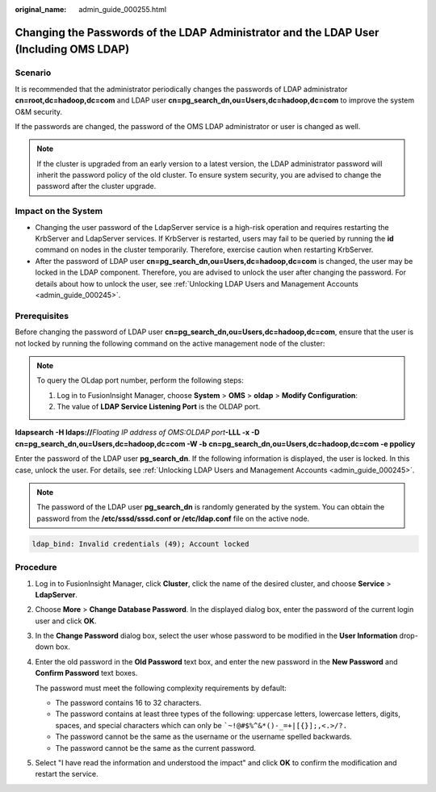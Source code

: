 :original_name: admin_guide_000255.html

.. _admin_guide_000255:

Changing the Passwords of the LDAP Administrator and the LDAP User (Including OMS LDAP)
=======================================================================================

Scenario
--------

It is recommended that the administrator periodically changes the passwords of LDAP administrator **cn=root,dc=hadoop,dc=com** and LDAP user **cn=pg_search_dn,ou=Users,dc=hadoop,dc=com** to improve the system O&M security.

If the passwords are changed, the password of the OMS LDAP administrator or user is changed as well.

.. note::

   If the cluster is upgraded from an early version to a latest version, the LDAP administrator password will inherit the password policy of the old cluster. To ensure system security, you are advised to change the password after the cluster upgrade.

Impact on the System
--------------------

-  Changing the user password of the LdapServer service is a high-risk operation and requires restarting the KrbServer and LdapServer services. If KrbServer is restarted, users may fail to be queried by running the **id** command on nodes in the cluster temporarily. Therefore, exercise caution when restarting KrbServer.
-  After the password of LDAP user **cn=pg_search_dn,ou=Users,dc=hadoop,dc=com** is changed, the user may be locked in the LDAP component. Therefore, you are advised to unlock the user after changing the password. For details about how to unlock the user, see :ref:`Unlocking LDAP Users and Management Accounts <admin_guide_000245>`.

Prerequisites
-------------

Before changing the password of LDAP user **cn=pg_search_dn,ou=Users,dc=hadoop,dc=com**, ensure that the user is not locked by running the following command on the active management node of the cluster:

.. note::

   To query the OLdap port number, perform the following steps:

   #. Log in to FusionInsight Manager, choose **System** > **OMS** > **oldap** > **Modify Configuration**:
   #. The value of **LDAP Service Listening Port** is the OLDAP port.

**ldapsearch -H ldaps://**\ *Floating IP address of OMS:OLDAP port*\ **-LLL -x -D** **cn=pg_search_dn,ou=Users,dc=hadoop,dc=com -W -b** **cn=pg_search_dn,ou=Users,dc=hadoop,dc=com -e ppolicy**

Enter the password of the LDAP user **pg_search_dn**. If the following information is displayed, the user is locked. In this case, unlock the user. For details, see :ref:`Unlocking LDAP Users and Management Accounts <admin_guide_000245>`.

.. note::

   The password of the LDAP user **pg_search_dn** is randomly generated by the system. You can obtain the password from the **/etc/sssd/sssd.conf or /etc/ldap.conf** file on the active node.

.. code-block::

   ldap_bind: Invalid credentials (49); Account locked

Procedure
---------

#. Log in to FusionInsight Manager, click **Cluster**, click the name of the desired cluster, and choose **Service** > **LdapServer**.

#. Choose **More** > **Change Database Password**. In the displayed dialog box, enter the password of the current login user and click **OK**.

#. In the **Change Password** dialog box, select the user whose password to be modified in the **User Information** drop-down box.

#. Enter the old password in the **Old Password** text box, and enter the new password in the **New Password** and **Confirm Password** text boxes.

   The password must meet the following complexity requirements by default:

   -  The password contains 16 to 32 characters.
   -  The password contains at least three types of the following: uppercase letters, lowercase letters, digits, spaces, and special characters which can only be :literal:`\`~!@#$%^&*()-_=+|[{}];,<.>/?.`
   -  The password cannot be the same as the username or the username spelled backwards.
   -  The password cannot be the same as the current password.

#. Select "I have read the information and understood the impact" and click **OK** to confirm the modification and restart the service.
